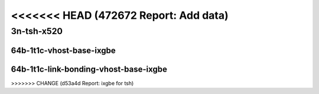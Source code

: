 <<<<<<< HEAD   (472672 Report: Add data)
=======

.. raw:: latex

    \clearpage

.. raw:: html

    <script type="text/javascript">

        function getDocHeight(doc) {
            doc = doc || document;
            var body = doc.body, html = doc.documentElement;
            var height = Math.max( body.scrollHeight, body.offsetHeight,
                html.clientHeight, html.scrollHeight, html.offsetHeight );
            return height;
        }

        function setIframeHeight(id) {
            var ifrm = document.getElementById(id);
            var doc = ifrm.contentDocument? ifrm.contentDocument:
                ifrm.contentWindow.document;
            ifrm.style.visibility = 'hidden';
            ifrm.style.height = "10px"; // reset to minimal height ...
            // IE opt. for bing/msn needs a bit added or scrollbar appears
            ifrm.style.height = getDocHeight( doc ) + 4 + "px";
            ifrm.style.visibility = 'visible';
        }

    </script>

..
    ## 3n-tsh-x520
    ### 64b-?t?c-vhost-base-ixgbe
    10ge2p1x520-dot1q-l2xcbase-eth-2vhostvr1024-1vm-ndrpdr
    10ge2p1x520-eth-l2xcbase-eth-2vhostvr1024-1vm-ndrpdr
    10ge2p1x520-dot1q-l2bdbasemaclrn-eth-2vhostvr1024-1vm-ndrpdr
    10ge2p1x520-eth-l2bdbasemaclrn-eth-2vhostvr1024-1vm-ndrpdr
    10ge2p1x520-ethip4-ip4base-eth-2vhostvr1024-1vm-ndrpdr

    Tests.Vpp.Perf.Vm Vhost.10Ge2P1X520-Dot1Q-L2Xcbase-Eth-2Vhostvr1024-1Vm-Ndrpdr.64B-1t1c-dot1q-l2xcbase-eth-2vhostvr1024-1vm-ndrpdr
    Tests.Vpp.Perf.Vm Vhost.10Ge2P1X520-Eth-L2Xcbase-Eth-2Vhostvr1024-1Vm-Ndrpdr.64B-1t1c-eth-l2xcbase-eth-2vhostvr1024-1vm-ndrpdr
    Tests.Vpp.Perf.Vm Vhost.10Ge2P1X520-Dot1Q-L2Bdbasemaclrn-Eth-2Vhostvr1024-1Vm-Ndrpdr.64B-1t1c-dot1q-l2bdbasemaclrn-eth-2vhostvr1024-1vm-ndrpdr
    Tests.Vpp.Perf.Vm Vhost.10Ge2P1X520-Eth-L2Bdbasemaclrn-Eth-2Vhostvr1024-1Vm-Ndrpdr.64B-1t1c-eth-l2bdbasemaclrn-eth-2vhostvr1024-1vm-ndrpdr
    Tests.Vpp.Perf.Vm Vhost.10Ge2P1X520-Ethip4-Ip4Base-Eth-2Vhostvr1024-1Vm-Ndrpdr.64B-1t1c-ethip4-ip4base-eth-2vhostvr1024-1vm-ndrpdr

    #### 64b-?t?c-link-bonding-vhost-base-ixgbe
    10ge2p1x520-1lbvpplacp-dot1q-l2xcbase-eth-2vhostvr1024-1vm-ndrpdr
    10ge2p1x520-dot1q-l2xcbase-eth-2vhostvr1024-1vm-ndrpdr
    10ge2p1x520-eth-l2xcbase-eth-2vhostvr1024-1vm-ndrpdr
    10ge2p1x520-1lbvpplacp-dot1q-l2bdbasemaclrn-eth-2vhostvr1024-1vm-ndrpdr
    10ge2p1x520-dot1q-l2bdbasemaclrn-eth-2vhostvr1024-1vm-ndrpdr
    10ge2p1x520-eth-l2bdbasemaclrn-eth-2vhostvr1024-1vm-ndrpdr

    Tests.Vpp.Perf.Vm Vhost.10Ge2P1X520-1Lbvpplacp-Dot1Q-L2Xcbase-Eth-2Vhostvr1024-1Vm-Ndrpdr.64B-1t1c-1lbvpplacp-dot1q-l2xcbase-eth-2vhostvr1024-1vm-ndrpdr
    Tests.Vpp.Perf.Vm Vhost.10Ge2P1X520-Dot1Q-L2Xcbase-Eth-2Vhostvr1024-1Vm-Ndrpdr.64B-1t1c-dot1q-l2xcbase-eth-2vhostvr1024-1vm-ndrpdr
    Tests.Vpp.Perf.Vm Vhost.10Ge2P1X520-Eth-L2Xcbase-Eth-2Vhostvr1024-1Vm-Ndrpdr.64B-1t1c-eth-l2xcbase-eth-2vhostvr1024-1vm-ndrpdr
    Tests.Vpp.Perf.Vm Vhost.10Ge2P1X520-1Lbvpplacp-Dot1Q-L2Bdbasemaclrn-Eth-2Vhostvr1024-1Vm-Ndrpdr.64B-1t1c-1lbvpplacp-dot1q-l2bdbasemaclrn-eth-2vhostvr1024-1vm-ndrpdr
    Tests.Vpp.Perf.Vm Vhost.10Ge2P1X520-Dot1Q-L2Bdbasemaclrn-Eth-2Vhostvr1024-1Vm-Ndrpdr.64B-1t1c-dot1q-l2bdbasemaclrn-eth-2vhostvr1024-1vm-ndrpdr
    Tests.Vpp.Perf.Vm Vhost.10Ge2P1X520-Eth-L2Bdbasemaclrn-Eth-2Vhostvr1024-1Vm-Ndrpdr.64B-1t1c-eth-l2bdbasemaclrn-eth-2vhostvr1024-1vm-ndrpdr

3n-tsh-x520
~~~~~~~~~~~

64b-1t1c-vhost-base-ixgbe
-------------------------

.. raw:: html

    <center>
    <iframe id="01" onload="setIframeHeight(this.id)" width="700" frameborder="0" scrolling="no" src="../../_static/vpp/3n-tsh-x520-64b-1t1c-vhost-base-ixgbe-ndr.html"></iframe>
    <p><br></p>
    </center>

.. raw:: latex

    \begin{figure}[H]
        \centering
            \graphicspath{{../_build/_static/vpp/}}
            \includegraphics[clip, trim=0cm 0cm 5cm 0cm, width=0.70\textwidth]{3n-tsh-x520-64b-1t1c-vhost-base-ixgbe-ndr}
            \label{fig:3n-tsh-x520-64b-1t1c-vhost-base-ixgbe-ndr}
    \end{figure}

.. raw:: latex

    \clearpage

.. raw:: html

    <center>
    <iframe id="02" onload="setIframeHeight(this.id)" width="700" frameborder="0" scrolling="no" src="../../_static/vpp/3n-tsh-x520-64b-1t1c-vhost-base-ixgbe-pdr.html"></iframe>
    <p><br></p>
    </center>

.. raw:: latex

    \begin{figure}[H]
        \centering
            \graphicspath{{../_build/_static/vpp/}}
            \includegraphics[clip, trim=0cm 0cm 5cm 0cm, width=0.70\textwidth]{3n-tsh-x520-64b-1t1c-vhost-base-ixgbe-pdr}
            \label{fig:3n-tsh-x520-64b-1t1c-vhost-base-ixgbe-pdr}
    \end{figure}

.. raw:: latex

    \clearpage

64b-1t1c-link-bonding-vhost-base-ixgbe
--------------------------------------

.. raw:: html

    <center>
    <iframe id="11" onload="setIframeHeight(this.id)" width="700" frameborder="0" scrolling="no" src="../../_static/vpp/3n-tsh-x520-64b-1t1c-link-bonding-vhost-base-ixgbe-ndr.html"></iframe>
    <p><br></p>
    </center>

.. raw:: latex

    \begin{figure}[H]
        \centering
            \graphicspath{{../_build/_static/vpp/}}
            \includegraphics[clip, trim=0cm 0cm 5cm 0cm, width=0.70\textwidth]{3n-tsh-x520-64b-1t1c-link-bonding-vhost-base-ixgbe-ndr}
            \label{fig:3n-tsh-x520-64b-1t1c-link-bonding-vhost-base-ixgbe-ndr}
    \end{figure}

.. raw:: latex

    \clearpage

.. raw:: html

    <center>
    <iframe id="12" onload="setIframeHeight(this.id)" width="700" frameborder="0" scrolling="no" src="../../_static/vpp/3n-tsh-x520-64b-1t1c-link-bonding-vhost-base-ixgbe-pdr.html"></iframe>
    <p><br></p>
    </center>

.. raw:: latex

    \begin{figure}[H]
        \centering
            \graphicspath{{../_build/_static/vpp/}}
            \includegraphics[clip, trim=0cm 0cm 5cm 0cm, width=0.70\textwidth]{3n-tsh-x520-64b-1t1c-link-bonding-vhost-base-ixgbe-pdr}
            \label{fig:3n-tsh-x520-64b-1t1c-link-bonding-vhost-base-ixgbe-pdr}
    \end{figure}
>>>>>>> CHANGE (d53a4d Report: ixgbe for tsh)
